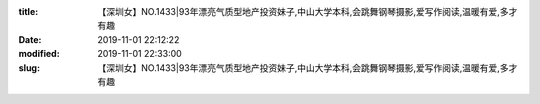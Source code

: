 
:title: 【深圳女】NO.1433|93年漂亮气质型地产投资妹子,中山大学本科,会跳舞钢琴摄影,爱写作阅读,温暖有爱,多才有趣
:date: 2019-11-01 22:12:22
:modified: 2019-11-01 22:33:00
:slug: 【深圳女】NO.1433|93年漂亮气质型地产投资妹子,中山大学本科,会跳舞钢琴摄影,爱写作阅读,温暖有爱,多才有趣


.. raw:: html
    :file: html/【深圳女】NO.1433|93年漂亮气质型地产投资妹子,中山大学本科,会跳舞钢琴摄影,爱写作阅读,温暖有爱,多才有趣.html
